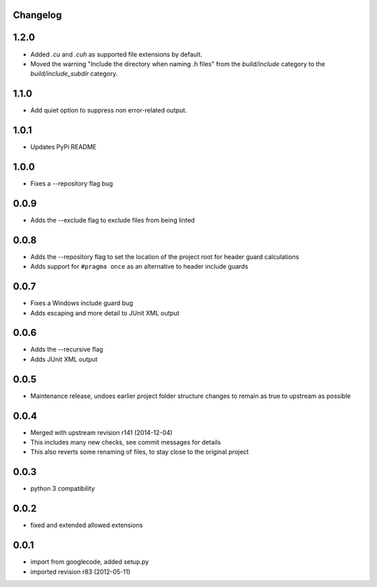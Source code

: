 Changelog
---------

1.2.0
-----

* Added `.cu` and `.cuh` as supported file extensions by default.
* Moved the warning "Include the directory when naming .h files" from the `build/include` category to the `build/include_subdir` category.

1.1.0
-----

* Add quiet option to suppress non error-related output.

1.0.1
-----

* Updates PyPi README

1.0.0
-----

* Fixes a --repository flag bug

0.0.9
-----

* Adds the --exclude flag to exclude files from being linted

0.0.8
-----

* Adds the --repository flag to set the location of the project root for header guard calculations
* Adds support for ``#pragma once`` as an alternative to header include guards

0.0.7
-----

* Fixes a Windows include guard bug
* Adds escaping and more detail to JUnit XML output

0.0.6
-----

* Adds the --recursive flag
* Adds JUnit XML output

0.0.5
-----

* Maintenance release, undoes earlier project folder structure changes to remain as true to upstream as possible

0.0.4
-----

* Merged with upstream revision r141 (2014-12-04)
* This includes many new checks, see commit messages for details
* This also reverts some renaming of files, to stay close to the original project


0.0.3
-----

* python 3 compatibility

0.0.2
-----

* fixed and extended allowed extensions

0.0.1
-----

* import from googlecode, added setup.py
* imported revision r83 (2012-05-11)
